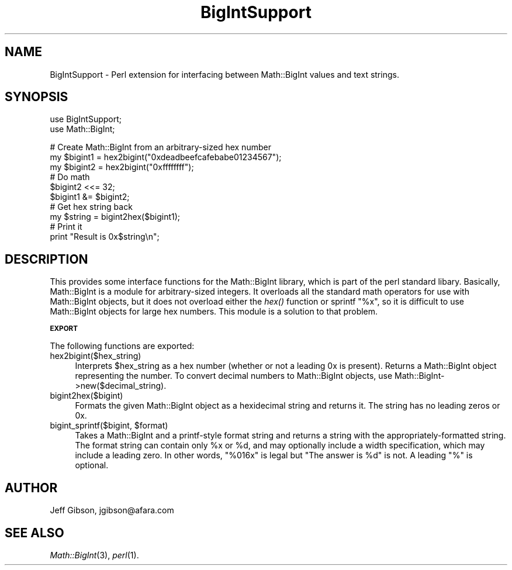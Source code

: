 .\" Automatically generated by Pod::Man v1.34, Pod::Parser v1.13
.\"
.\" Standard preamble:
.\" ========================================================================
.de Sh \" Subsection heading
.br
.if t .Sp
.ne 5
.PP
\fB\\$1\fR
.PP
..
.de Sp \" Vertical space (when we can't use .PP)
.if t .sp .5v
.if n .sp
..
.de Vb \" Begin verbatim text
.ft CW
.nf
.ne \\$1
..
.de Ve \" End verbatim text
.ft R
.fi
..
.\" Set up some character translations and predefined strings.  \*(-- will
.\" give an unbreakable dash, \*(PI will give pi, \*(L" will give a left
.\" double quote, and \*(R" will give a right double quote.  | will give a
.\" real vertical bar.  \*(C+ will give a nicer C++.  Capital omega is used to
.\" do unbreakable dashes and therefore won't be available.  \*(C` and \*(C'
.\" expand to `' in nroff, nothing in troff, for use with C<>.
.tr \(*W-|\(bv\*(Tr
.ds C+ C\v'-.1v'\h'-1p'\s-2+\h'-1p'+\s0\v'.1v'\h'-1p'
.ie n \{\
.    ds -- \(*W-
.    ds PI pi
.    if (\n(.H=4u)&(1m=24u) .ds -- \(*W\h'-12u'\(*W\h'-12u'-\" diablo 10 pitch
.    if (\n(.H=4u)&(1m=20u) .ds -- \(*W\h'-12u'\(*W\h'-8u'-\"  diablo 12 pitch
.    ds L" ""
.    ds R" ""
.    ds C` ""
.    ds C' ""
'br\}
.el\{\
.    ds -- \|\(em\|
.    ds PI \(*p
.    ds L" ``
.    ds R" ''
'br\}
.\"
.\" If the F register is turned on, we'll generate index entries on stderr for
.\" titles (.TH), headers (.SH), subsections (.Sh), items (.Ip), and index
.\" entries marked with X<> in POD.  Of course, you'll have to process the
.\" output yourself in some meaningful fashion.
.if \nF \{\
.    de IX
.    tm Index:\\$1\t\\n%\t"\\$2"
..
.    nr % 0
.    rr F
.\}
.\"
.\" For nroff, turn off justification.  Always turn off hyphenation; it makes
.\" way too many mistakes in technical documents.
.hy 0
.if n .na
.\"
.\" Accent mark definitions (@(#)ms.acc 1.5 88/02/08 SMI; from UCB 4.2).
.\" Fear.  Run.  Save yourself.  No user-serviceable parts.
.    \" fudge factors for nroff and troff
.if n \{\
.    ds #H 0
.    ds #V .8m
.    ds #F .3m
.    ds #[ \f1
.    ds #] \fP
.\}
.if t \{\
.    ds #H ((1u-(\\\\n(.fu%2u))*.13m)
.    ds #V .6m
.    ds #F 0
.    ds #[ \&
.    ds #] \&
.\}
.    \" simple accents for nroff and troff
.if n \{\
.    ds ' \&
.    ds ` \&
.    ds ^ \&
.    ds , \&
.    ds ~ ~
.    ds /
.\}
.if t \{\
.    ds ' \\k:\h'-(\\n(.wu*8/10-\*(#H)'\'\h"|\\n:u"
.    ds ` \\k:\h'-(\\n(.wu*8/10-\*(#H)'\`\h'|\\n:u'
.    ds ^ \\k:\h'-(\\n(.wu*10/11-\*(#H)'^\h'|\\n:u'
.    ds , \\k:\h'-(\\n(.wu*8/10)',\h'|\\n:u'
.    ds ~ \\k:\h'-(\\n(.wu-\*(#H-.1m)'~\h'|\\n:u'
.    ds / \\k:\h'-(\\n(.wu*8/10-\*(#H)'\z\(sl\h'|\\n:u'
.\}
.    \" troff and (daisy-wheel) nroff accents
.ds : \\k:\h'-(\\n(.wu*8/10-\*(#H+.1m+\*(#F)'\v'-\*(#V'\z.\h'.2m+\*(#F'.\h'|\\n:u'\v'\*(#V'
.ds 8 \h'\*(#H'\(*b\h'-\*(#H'
.ds o \\k:\h'-(\\n(.wu+\w'\(de'u-\*(#H)/2u'\v'-.3n'\*(#[\z\(de\v'.3n'\h'|\\n:u'\*(#]
.ds d- \h'\*(#H'\(pd\h'-\w'~'u'\v'-.25m'\f2\(hy\fP\v'.25m'\h'-\*(#H'
.ds D- D\\k:\h'-\w'D'u'\v'-.11m'\z\(hy\v'.11m'\h'|\\n:u'
.ds th \*(#[\v'.3m'\s+1I\s-1\v'-.3m'\h'-(\w'I'u*2/3)'\s-1o\s+1\*(#]
.ds Th \*(#[\s+2I\s-2\h'-\w'I'u*3/5'\v'-.3m'o\v'.3m'\*(#]
.ds ae a\h'-(\w'a'u*4/10)'e
.ds Ae A\h'-(\w'A'u*4/10)'E
.    \" corrections for vroff
.if v .ds ~ \\k:\h'-(\\n(.wu*9/10-\*(#H)'\s-2\u~\d\s+2\h'|\\n:u'
.if v .ds ^ \\k:\h'-(\\n(.wu*10/11-\*(#H)'\v'-.4m'^\v'.4m'\h'|\\n:u'
.    \" for low resolution devices (crt and lpr)
.if \n(.H>23 .if \n(.V>19 \
\{\
.    ds : e
.    ds 8 ss
.    ds o a
.    ds d- d\h'-1'\(ga
.    ds D- D\h'-1'\(hy
.    ds th \o'bp'
.    ds Th \o'LP'
.    ds ae ae
.    ds Ae AE
.\}
.rm #[ #] #H #V #F C
.\" ========================================================================
.\"
.IX Title "BigIntSupport 3"
.TH BigIntSupport 3 "2002-07-24" "perl v5.8.0" "User Contributed Perl Documentation"
.SH "NAME"
BigIntSupport \- Perl extension for interfacing between Math::BigInt values and text strings.
.SH "SYNOPSIS"
.IX Header "SYNOPSIS"
.Vb 2
\&  use BigIntSupport;
\&  use Math::BigInt;
.Ve
.PP
.Vb 10
\&  # Create Math::BigInt from an arbitrary-sized hex number
\&  my $bigint1 = hex2bigint("0xdeadbeefcafebabe01234567");
\&  my $bigint2 = hex2bigint("0xffffffff");
\&  # Do math
\&  $bigint2 <<= 32;
\&  $bigint1 &= $bigint2;
\&  # Get hex string back
\&  my $string = bigint2hex($bigint1);
\&  # Print it
\&  print "Result is 0x$string\en";
.Ve
.SH "DESCRIPTION"
.IX Header "DESCRIPTION"
This provides some interface functions for the Math::BigInt library,
which is part of the perl standard libary.  Basically, Math::BigInt is
a module for arbitrary-sized integers.  It overloads all the standard
math operators for use with Math::BigInt objects, but it does not
overload either the \fIhex()\fR function or sprintf \*(L"%x\*(R", so it is difficult
to use Math::BigInt objects for large hex numbers.  This module is a
solution to that problem.
.Sh "\s-1EXPORT\s0"
.IX Subsection "EXPORT"
The following functions are exported:
.IP "hex2bigint($hex_string)" 4
.IX Item "hex2bigint($hex_string)"
Interprets \f(CW$hex_string\fR as a hex number (whether or not a leading 0x is
present).  Returns a Math::BigInt object representing the number.  To
convert decimal numbers to Math::BigInt objects, use
Math::BigInt\->new($decimal_string).
.IP "bigint2hex($bigint)" 4
.IX Item "bigint2hex($bigint)"
Formats the given Math::BigInt object as a hexidecimal string and
returns it.  The string has no leading zeros or 0x.
.ie n .IP "bigint_sprintf($bigint, $format)" 4
.el .IP "bigint_sprintf($bigint, \f(CW$format\fR)" 4
.IX Item "bigint_sprintf($bigint, $format)"
Takes a Math::BigInt and a printf-style format string and returns a
string with the appropriately-formatted string.  The format string can
contain only \f(CW%x\fR or \f(CW%d\fR, and may optionally include a width
specification, which may include a leading zero.  In other words,
\&\*(L"%016x\*(R" is legal but \*(L"The answer is \f(CW%d\fR\*(R" is not.  A leading \*(L"%\*(R" is
optional.
.SH "AUTHOR"
.IX Header "AUTHOR"
Jeff Gibson, jgibson@afara.com
.SH "SEE ALSO"
.IX Header "SEE ALSO"
\&\fIMath::BigInt\fR\|(3), \fIperl\fR\|(1).
